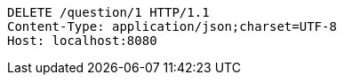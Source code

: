 [source,http,options="nowrap"]
----
DELETE /question/1 HTTP/1.1
Content-Type: application/json;charset=UTF-8
Host: localhost:8080

----
